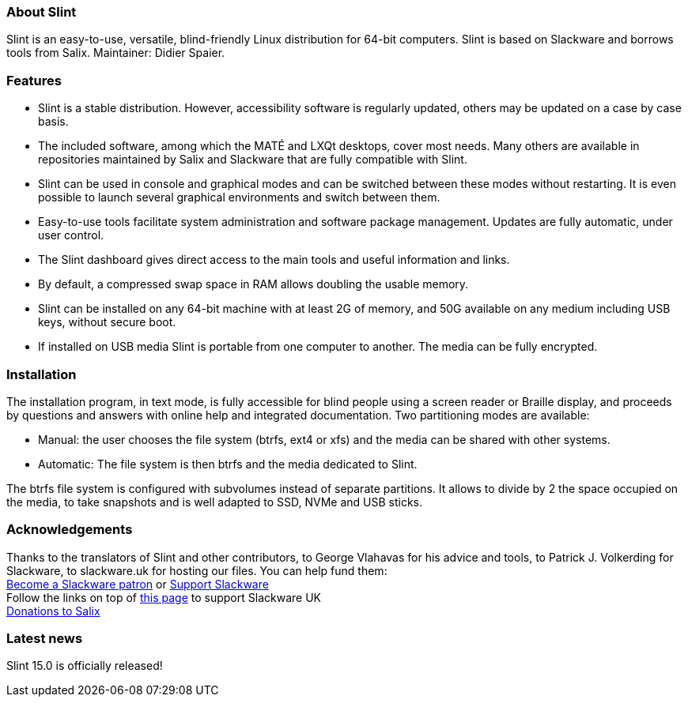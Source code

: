 [.debut]
=== About Slint

Slint is an easy-to-use, versatile, blind-friendly Linux distribution for 64-bit computers. Slint is based on Slackware and borrows tools from Salix. Maintainer: Didier Spaier.

=== Features

* Slint is a stable distribution. However, accessibility software is regularly updated, others may be updated on a case by case basis.

* The included software, among which the MATÉ and LXQt desktops, cover most needs. Many others are available in repositories maintained by Salix and Slackware that are fully compatible with Slint.

* Slint can be used in console and graphical modes and can be switched between these modes without restarting. It is even possible to launch several graphical environments and switch between them.

* Easy-to-use tools facilitate system administration and software package management. Updates are fully automatic, under user control.

* The Slint dashboard gives direct access to the main tools and useful information and links.

* By default, a compressed swap space in RAM allows doubling the usable memory.

* Slint can be installed on any 64-bit machine with at least 2G of memory, and 50G available on any medium including USB keys, without secure boot.

* If installed on USB media Slint is portable from one computer to another. The media can be fully encrypted.

=== Installation

The installation program, in text mode, is fully accessible for blind people using a screen reader or Braille display, and proceeds by questions and answers with online help and integrated documentation. Two partitioning modes are available:

* Manual: the user chooses the file system (btrfs, ext4 or xfs) and the media can be shared with other systems.

* Automatic: The file system is then btrfs and the media dedicated to Slint.

The btrfs file system is configured with subvolumes instead of separate partitions. It allows to divide by 2 the space occupied on the media, to take snapshots and is well adapted to SSD, NVMe and USB sticks.

=== Acknowledgements

Thanks to the translators of Slint and other contributors, to George Vlahavas for his advice and tools, to Patrick J. Volkerding for Slackware, to slackware.uk for hosting our files. You can help fund them: +
https://www.patreon.com/slackwarelinux[Become a Slackware patron] or https://paypal.me/volkerdi[Support Slackware] +
Follow the links on top of http://slackware.uk/slint/x86_64/slint-15.0/[this page] to support Slackware UK +
https://salixos.org/donations.html[Donations to Salix]

=== Latest news

Slint 15.0 is officially released!
